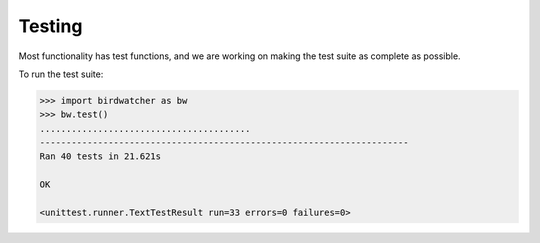 Testing
=======

Most functionality has test functions, and we are working on making the test
suite as complete as possible.

To run the test suite:

.. code:: python

    >>> import birdwatcher as bw
    >>> bw.test()
    ........................................
    ----------------------------------------------------------------------
    Ran 40 tests in 21.621s

    OK

    <unittest.runner.TextTestResult run=33 errors=0 failures=0>
